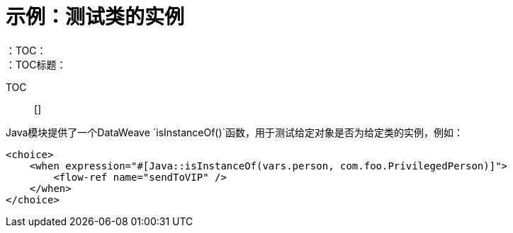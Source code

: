 = 示例：测试类的实例
:keywords: Java, create instance
：TOC：
：TOC标题：

TOC :: []

Java模块提供了一个DataWeave `isInstanceOf()`函数，用于测试给定对象是否为给定类的实例，例如：

[source, xml, linenums]
----
<choice>
    <when expression="#[Java::isInstanceOf(vars.person, com.foo.PrivilegedPerson)]">
        <flow-ref name="sendToVIP" />
    </when>
</choice>
----
